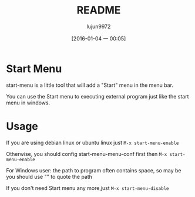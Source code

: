 #+TITLE: README
#+AUTHOR: lujun9972
#+CATEGORY: start-menu
#+DATE: [2016-01-04 一 00:05]
#+OPTIONS: ^:{}

* Start Menu

start-menu is a little tool that will add a "Start" menu in the menu bar.

You can use the Start menu to executing external program just like the start menu in windows.

* Usage

If you are using debian linux or ubuntu linux just  =M-x start-menu-enable=

Otherwise, you should config start-menu-menu-conf first then =M-x start-menu-enable=

For Windows user: the path to program often contains space, so may be you should use "" to quote the path

If you don't need Start menu any more,just =M-x start-menu-disable=

[[file:./jp.png]]
